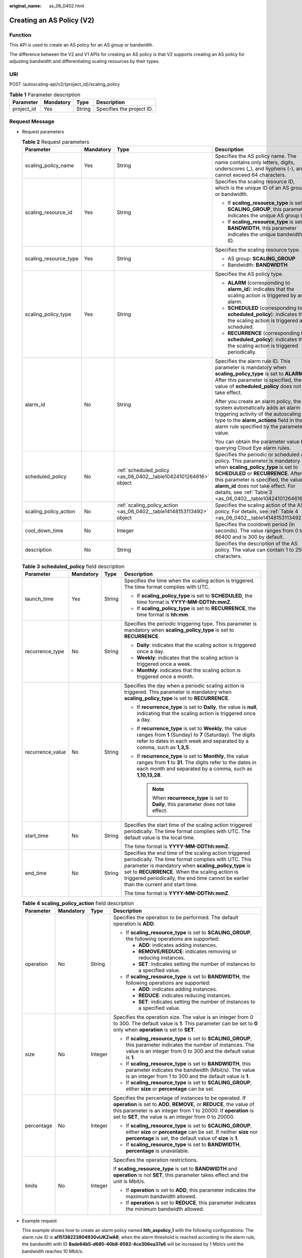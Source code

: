 :original_name: as_06_0402.html

.. _as_06_0402:

Creating an AS Policy (V2)
==========================

Function
--------

This API is used to create an AS policy for an AS group or bandwidth.

The difference between the V2 and V1 APIs for creating an AS policy is that V2 supports creating an AS policy for adjusting bandwidth and differentiating scaling resources by their types.

URI
---

POST /autoscaling-api/v2/{project_id}/scaling_policy

.. table:: **Table 1** Parameter description

   ========== ========= ====== =========================
   Parameter  Mandatory Type   Description
   ========== ========= ====== =========================
   project_id Yes       String Specifies the project ID.
   ========== ========= ====== =========================

Request Message
---------------

-  Request parameters

   .. table:: **Table 2** Request parameters

      +-----------------------+-----------------+-----------------------------------------------------------------------+----------------------------------------------------------------------------------------------------------------------------------------------------------------------------------------------------------------------------------------------------------------------------------------------------------+
      | Parameter             | Mandatory       | Type                                                                  | Description                                                                                                                                                                                                                                                                                              |
      +=======================+=================+=======================================================================+==========================================================================================================================================================================================================================================================================================================+
      | scaling_policy_name   | Yes             | String                                                                | Specifies the AS policy name. The name contains only letters, digits, underscores (_), and hyphens (-), and cannot exceed 64 characters.                                                                                                                                                                 |
      +-----------------------+-----------------+-----------------------------------------------------------------------+----------------------------------------------------------------------------------------------------------------------------------------------------------------------------------------------------------------------------------------------------------------------------------------------------------+
      | scaling_resource_id   | Yes             | String                                                                | Specifies the scaling resource ID, which is the unique ID of an AS group or bandwidth.                                                                                                                                                                                                                   |
      |                       |                 |                                                                       |                                                                                                                                                                                                                                                                                                          |
      |                       |                 |                                                                       | -  If **scaling_resource_type** is set to **SCALING_GROUP**, this parameter indicates the unique AS group ID.                                                                                                                                                                                            |
      |                       |                 |                                                                       | -  If **scaling_resource_type** is set to **BANDWIDTH**, this parameter indicates the unique bandwidth ID.                                                                                                                                                                                               |
      +-----------------------+-----------------+-----------------------------------------------------------------------+----------------------------------------------------------------------------------------------------------------------------------------------------------------------------------------------------------------------------------------------------------------------------------------------------------+
      | scaling_resource_type | Yes             | String                                                                | Specifies the scaling resource type.                                                                                                                                                                                                                                                                     |
      |                       |                 |                                                                       |                                                                                                                                                                                                                                                                                                          |
      |                       |                 |                                                                       | -  AS group: **SCALING_GROUP**                                                                                                                                                                                                                                                                           |
      |                       |                 |                                                                       | -  Bandwidth: **BANDWIDTH**                                                                                                                                                                                                                                                                              |
      +-----------------------+-----------------+-----------------------------------------------------------------------+----------------------------------------------------------------------------------------------------------------------------------------------------------------------------------------------------------------------------------------------------------------------------------------------------------+
      | scaling_policy_type   | Yes             | String                                                                | Specifies the AS policy type.                                                                                                                                                                                                                                                                            |
      |                       |                 |                                                                       |                                                                                                                                                                                                                                                                                                          |
      |                       |                 |                                                                       | -  **ALARM** (corresponding to **alarm_id**): indicates that the scaling action is triggered by an alarm.                                                                                                                                                                                                |
      |                       |                 |                                                                       | -  **SCHEDULED** (corresponding to **scheduled_policy**): indicates that the scaling action is triggered as scheduled.                                                                                                                                                                                   |
      |                       |                 |                                                                       | -  **RECURRENCE** (corresponding to **scheduled_policy**): indicates that the scaling action is triggered periodically.                                                                                                                                                                                  |
      +-----------------------+-----------------+-----------------------------------------------------------------------+----------------------------------------------------------------------------------------------------------------------------------------------------------------------------------------------------------------------------------------------------------------------------------------------------------+
      | alarm_id              | No              | String                                                                | Specifies the alarm rule ID. This parameter is mandatory when **scaling_policy_type** is set to **ALARM**. After this parameter is specified, the value of **scheduled_policy** does not take effect.                                                                                                    |
      |                       |                 |                                                                       |                                                                                                                                                                                                                                                                                                          |
      |                       |                 |                                                                       | After you create an alarm policy, the system automatically adds an alarm triggering activity of the autoscaling type to the **alarm_actions** field in the alarm rule specified by the parameter value.                                                                                                  |
      |                       |                 |                                                                       |                                                                                                                                                                                                                                                                                                          |
      |                       |                 |                                                                       | You can obtain the parameter value by querying Cloud Eye alarm rules.                                                                                                                                                                                                                                    |
      +-----------------------+-----------------+-----------------------------------------------------------------------+----------------------------------------------------------------------------------------------------------------------------------------------------------------------------------------------------------------------------------------------------------------------------------------------------------+
      | scheduled_policy      | No              | :ref:`scheduled_policy <as_06_0402__table10424101264616>` object      | Specifies the periodic or scheduled AS policy. This parameter is mandatory when **scaling_policy_type** is set to **SCHEDULED** or **RECURRENCE**. After this parameter is specified, the value of **alarm_id** does not take effect. For details, see :ref:`Table 3 <as_06_0402__table10424101264616>`. |
      +-----------------------+-----------------+-----------------------------------------------------------------------+----------------------------------------------------------------------------------------------------------------------------------------------------------------------------------------------------------------------------------------------------------------------------------------------------------+
      | scaling_policy_action | No              | :ref:`scaling_policy_action <as_06_0402__table14148153113492>` object | Specifies the scaling action of the AS policy. For details, see :ref:`Table 4 <as_06_0402__table14148153113492>`.                                                                                                                                                                                        |
      +-----------------------+-----------------+-----------------------------------------------------------------------+----------------------------------------------------------------------------------------------------------------------------------------------------------------------------------------------------------------------------------------------------------------------------------------------------------+
      | cool_down_time        | No              | Integer                                                               | Specifies the cooldown period (in seconds). The value ranges from 0 to 86400 and is 300 by default.                                                                                                                                                                                                      |
      +-----------------------+-----------------+-----------------------------------------------------------------------+----------------------------------------------------------------------------------------------------------------------------------------------------------------------------------------------------------------------------------------------------------------------------------------------------------+
      | description           | No              | String                                                                | Specifies the description of the AS policy. The value can contain 1 to 256 characters.                                                                                                                                                                                                                   |
      +-----------------------+-----------------+-----------------------------------------------------------------------+----------------------------------------------------------------------------------------------------------------------------------------------------------------------------------------------------------------------------------------------------------------------------------------------------------+

   .. _as_06_0402__table10424101264616:

   .. table:: **Table 3** **scheduled_policy** field description

      +------------------+-----------------+-----------------+---------------------------------------------------------------------------------------------------------------------------------------------------------------------------------------------------------------------------------------------------------------------------------------------------------------+
      | Parameter        | Mandatory       | Type            | Description                                                                                                                                                                                                                                                                                                   |
      +==================+=================+=================+===============================================================================================================================================================================================================================================================================================================+
      | launch_time      | Yes             | String          | Specifies the time when the scaling action is triggered. The time format complies with UTC.                                                                                                                                                                                                                   |
      |                  |                 |                 |                                                                                                                                                                                                                                                                                                               |
      |                  |                 |                 | -  If **scaling_policy_type** is set to **SCHEDULED**, the time format is **YYYY-MM-DDThh:mmZ**.                                                                                                                                                                                                              |
      |                  |                 |                 | -  If **scaling_policy_type** is set to **RECURRENCE**, the time format is **hh:mm**.                                                                                                                                                                                                                         |
      +------------------+-----------------+-----------------+---------------------------------------------------------------------------------------------------------------------------------------------------------------------------------------------------------------------------------------------------------------------------------------------------------------+
      | recurrence_type  | No              | String          | Specifies the periodic triggering type. This parameter is mandatory when **scaling_policy_type** is set to **RECURRENCE**.                                                                                                                                                                                    |
      |                  |                 |                 |                                                                                                                                                                                                                                                                                                               |
      |                  |                 |                 | -  **Daily**: indicates that the scaling action is triggered once a day.                                                                                                                                                                                                                                      |
      |                  |                 |                 | -  **Weekly**: indicates that the scaling action is triggered once a week.                                                                                                                                                                                                                                    |
      |                  |                 |                 | -  **Monthly**: indicates that the scaling action is triggered once a month.                                                                                                                                                                                                                                  |
      +------------------+-----------------+-----------------+---------------------------------------------------------------------------------------------------------------------------------------------------------------------------------------------------------------------------------------------------------------------------------------------------------------+
      | recurrence_value | No              | String          | Specifies the day when a periodic scaling action is triggered. This parameter is mandatory when **scaling_policy_type** is set to **RECURRENCE**.                                                                                                                                                             |
      |                  |                 |                 |                                                                                                                                                                                                                                                                                                               |
      |                  |                 |                 | -  If **recurrence_type** is set to **Daily**, the value is **null**, indicating that the scaling action is triggered once a day.                                                                                                                                                                             |
      |                  |                 |                 | -  If **recurrence_type** is set to **Weekly**, the value ranges from **1** (Sunday) to **7** (Saturday). The digits refer to dates in each week and separated by a comma, such as **1,3,5**.                                                                                                                 |
      |                  |                 |                 | -  If **recurrence_type** is set to **Monthly**, the value ranges from **1** to **31**. The digits refer to the dates in each month and separated by a comma, such as **1,10,13,28**.                                                                                                                         |
      |                  |                 |                 |                                                                                                                                                                                                                                                                                                               |
      |                  |                 |                 |    .. note::                                                                                                                                                                                                                                                                                                  |
      |                  |                 |                 |                                                                                                                                                                                                                                                                                                               |
      |                  |                 |                 |       When **recurrence_type** is set to **Daily**, this parameter does not take effect.                                                                                                                                                                                                                      |
      +------------------+-----------------+-----------------+---------------------------------------------------------------------------------------------------------------------------------------------------------------------------------------------------------------------------------------------------------------------------------------------------------------+
      | start_time       | No              | String          | Specifies the start time of the scaling action triggered periodically. The time format complies with UTC. The default value is the local time.                                                                                                                                                                |
      |                  |                 |                 |                                                                                                                                                                                                                                                                                                               |
      |                  |                 |                 | The time format is **YYYY-MM-DDThh:mmZ**.                                                                                                                                                                                                                                                                     |
      +------------------+-----------------+-----------------+---------------------------------------------------------------------------------------------------------------------------------------------------------------------------------------------------------------------------------------------------------------------------------------------------------------+
      | end_time         | No              | String          | Specifies the end time of the scaling action triggered periodically. The time format complies with UTC. This parameter is mandatory when **scaling_policy_type** is set to **RECURRENCE**. When the scaling action is triggered periodically, the end time cannot be earlier than the current and start time. |
      |                  |                 |                 |                                                                                                                                                                                                                                                                                                               |
      |                  |                 |                 | The time format is **YYYY-MM-DDThh:mmZ**.                                                                                                                                                                                                                                                                     |
      +------------------+-----------------+-----------------+---------------------------------------------------------------------------------------------------------------------------------------------------------------------------------------------------------------------------------------------------------------------------------------------------------------+

   .. _as_06_0402__table14148153113492:

   .. table:: **Table 4** **scaling_policy_action** field description

      +-----------------+-----------------+-----------------+--------------------------------------------------------------------------------------------------------------------------------------------------------------------------------------------------------------------------------------------------------------+
      | Parameter       | Mandatory       | Type            | Description                                                                                                                                                                                                                                                  |
      +=================+=================+=================+==============================================================================================================================================================================================================================================================+
      | operation       | No              | String          | Specifies the operation to be performed. The default operation is **ADD**.                                                                                                                                                                                   |
      |                 |                 |                 |                                                                                                                                                                                                                                                              |
      |                 |                 |                 | -  If **scaling_resource_type** is set to **SCALING_GROUP**, the following operations are supported:                                                                                                                                                         |
      |                 |                 |                 |                                                                                                                                                                                                                                                              |
      |                 |                 |                 |    -  **ADD**: indicates adding instances.                                                                                                                                                                                                                   |
      |                 |                 |                 |    -  **REMOVE/REDUCE**: indicates removing or reducing instances.                                                                                                                                                                                           |
      |                 |                 |                 |    -  **SET**: indicates setting the number of instances to a specified value.                                                                                                                                                                               |
      |                 |                 |                 |                                                                                                                                                                                                                                                              |
      |                 |                 |                 | -  If **scaling_resource_type** is set to **BANDWIDTH**, the following operations are supported:                                                                                                                                                             |
      |                 |                 |                 |                                                                                                                                                                                                                                                              |
      |                 |                 |                 |    -  **ADD**: indicates adding instances.                                                                                                                                                                                                                   |
      |                 |                 |                 |    -  **REDUCE**: indicates reducing instances.                                                                                                                                                                                                              |
      |                 |                 |                 |    -  **SET**: indicates setting the number of instances to a specified value.                                                                                                                                                                               |
      +-----------------+-----------------+-----------------+--------------------------------------------------------------------------------------------------------------------------------------------------------------------------------------------------------------------------------------------------------------+
      | size            | No              | Integer         | Specifies the operation size. The value is an integer from 0 to 300. The default value is **1**. This parameter can be set to **0** only when **operation** is set to **SET**.                                                                               |
      |                 |                 |                 |                                                                                                                                                                                                                                                              |
      |                 |                 |                 | -  If **scaling_resource_type** is set to **SCALING_GROUP**, this parameter indicates the number of instances. The value is an integer from 0 to 300 and the default value is **1**.                                                                         |
      |                 |                 |                 | -  If **scaling_resource_type** is set to **BANDWIDTH**, this parameter indicates the bandwidth (Mbit/s). The value is an integer from 1 to 300 and the default value is **1**.                                                                              |
      |                 |                 |                 | -  If **scaling_resource_type** is set to **SCALING_GROUP**, either **size** or **percentage** can be set.                                                                                                                                                   |
      +-----------------+-----------------+-----------------+--------------------------------------------------------------------------------------------------------------------------------------------------------------------------------------------------------------------------------------------------------------+
      | percentage      | No              | Integer         | Specifies the percentage of instances to be operated. If **operation** is set to **ADD**, **REMOVE**, or **REDUCE**, the value of this parameter is an integer from 1 to 20000. If **operation** is set to **SET**, the value is an integer from 0 to 20000. |
      |                 |                 |                 |                                                                                                                                                                                                                                                              |
      |                 |                 |                 | -  If **scaling_resource_type** is set to **SCALING_GROUP**, either **size** or **percentage** can be set. If neither **size** nor **percentage** is set, the default value of **size** is **1**.                                                            |
      |                 |                 |                 | -  If **scaling_resource_type** is set to **BANDWIDTH**, **percentage** is unavailable.                                                                                                                                                                      |
      +-----------------+-----------------+-----------------+--------------------------------------------------------------------------------------------------------------------------------------------------------------------------------------------------------------------------------------------------------------+
      | limits          | No              | Integer         | Specifies the operation restrictions.                                                                                                                                                                                                                        |
      |                 |                 |                 |                                                                                                                                                                                                                                                              |
      |                 |                 |                 | If **scaling_resource_type** is set to **BANDWIDTH** and **operation** is not **SET**, this parameter takes effect and the unit is Mbit/s.                                                                                                                   |
      |                 |                 |                 |                                                                                                                                                                                                                                                              |
      |                 |                 |                 | -  If **operation** is set to **ADD**, this parameter indicates the maximum bandwidth allowed.                                                                                                                                                               |
      |                 |                 |                 | -  If **operation** is set to **REDUCE**, this parameter indicates the minimum bandwidth allowed.                                                                                                                                                            |
      +-----------------+-----------------+-----------------+--------------------------------------------------------------------------------------------------------------------------------------------------------------------------------------------------------------------------------------------------------------+

-  Example request

   This example shows how to create an alarm policy named **hth_aspolicy_1** with the following configurations: The alarm rule ID is **al1513822380493GvlJKZwA8**; when the alarm threshold is reached according to the alarm rule, the bandwidth with ID **8ade64b5-d685-40b8-8582-4ce306ea37a6** will be increased by 1 Mbit/s until the bandwidth reaches 10 Mbit/s.

   .. code-block:: text

      POST https://{Endpoint}/autoscaling-api/v2/{project_id}/scaling_policy

      {
          "alarm_id": "al1513822380493GvlJKZwA8",
          "cool_down_time": 900,
          "scaling_resource_id": "8ade64b5-d685-40b8-8582-4ce306ea37a6",
          "scaling_resource_type": "BANDWIDTH",
          "scaling_policy_action": {
                 "size": 1,
                 "operation": "ADD",
                 "limits": 10
          },
          "scaling_policy_name": "hth_aspolicy_1",
          "scaling_policy_type": "ALARM"
      }

Response Message
----------------

-  Response parameters

   .. table:: **Table 5** Response parameters

      ================= ====== ===========================
      Parameter         Type   Description
      ================= ====== ===========================
      scaling_policy_id String Specifies the AS policy ID.
      ================= ====== ===========================

-  Example response

   .. code-block::

      {
           "scaling_policy_id": "0h327883-324n-4dzd-9c61-68d03ee191dd"
      }

Returned Values
---------------

-  Normal

   200

-  Abnormal

   +-----------------------------------+--------------------------------------------------------------------------------------------+
   | Returned Value                    | Description                                                                                |
   +===================================+============================================================================================+
   | 400 Bad Request                   | The server failed to process the request.                                                  |
   +-----------------------------------+--------------------------------------------------------------------------------------------+
   | 401 Unauthorized                  | You must enter the username and password to access the requested page.                     |
   +-----------------------------------+--------------------------------------------------------------------------------------------+
   | 403 Forbidden                     | You are forbidden to access the requested page.                                            |
   +-----------------------------------+--------------------------------------------------------------------------------------------+
   | 404 Not Found                     | The server could not find the requested page.                                              |
   +-----------------------------------+--------------------------------------------------------------------------------------------+
   | 405 Method Not Allowed            | You are not allowed to use the method specified in the request.                            |
   +-----------------------------------+--------------------------------------------------------------------------------------------+
   | 406 Not Acceptable                | The response generated by the server could not be accepted by the client.                  |
   +-----------------------------------+--------------------------------------------------------------------------------------------+
   | 407 Proxy Authentication Required | You must use the proxy server for authentication so that the request can be processed.     |
   +-----------------------------------+--------------------------------------------------------------------------------------------+
   | 408 Request Timeout               | The request timed out.                                                                     |
   +-----------------------------------+--------------------------------------------------------------------------------------------+
   | 409 Conflict                      | The request could not be processed due to a conflict.                                      |
   +-----------------------------------+--------------------------------------------------------------------------------------------+
   | 500 Internal Server Error         | Failed to complete the request because of an internal service error.                       |
   +-----------------------------------+--------------------------------------------------------------------------------------------+
   | 501 Not Implemented               | Failed to complete the request because the server does not support the requested function. |
   +-----------------------------------+--------------------------------------------------------------------------------------------+
   | 502 Bad Gateway                   | Failed to complete the request because the request is invalid.                             |
   +-----------------------------------+--------------------------------------------------------------------------------------------+
   | 503 Service Unavailable           | Failed to complete the request because the system is unavailable.                          |
   +-----------------------------------+--------------------------------------------------------------------------------------------+
   | 504 Gateway Timeout               | A gateway timeout error occurred.                                                          |
   +-----------------------------------+--------------------------------------------------------------------------------------------+

Error Codes
-----------

See :ref:`Error Codes <as_07_0102>`.
